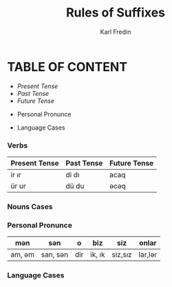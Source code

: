 #+title: Rules of Suffixes
#+DESCRIPTION: This will explain all the suffixes in azerbajani language plus noun cases
#+AUTHOR: Karl Fredin

* TABLE OF CONTENT
- [[Present tense][Present Tense]]
- [[Past Tense][Past Tense]]
- [[Future Tense][Future Tense]]





- Personal Pronunce





- Language Cases



*** Verbs

| Present Tense | Past Tense | Future Tense |
|---------------+------------+--------------|
| ir  ır        | di  dı     | acaq         |
| ür  ur        | dü  du     | əcəq          |




*** Nouns Cases
*** Personal Pronunce

| mən    | sən      | o   | biz    | siz     | onlar  |
|-------+---------+-----+--------+---------+--------|
| am, əm | san, sən | dir | ik, ık | siz,sız | lar,lər |




*** Language Cases
